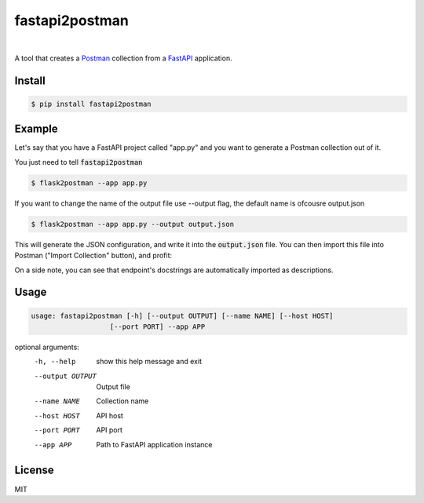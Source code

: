 .. _Postman: https://www.postman.com/
.. _FastAPI: https://fastapi.tiangolo.com//

=============
fastapi2postman
=============

.. image:: https://img.shields.io/pypi/v/flask2postman.svg
   :target: https://pypi.org/project/fastapi2postman
.. image:: https://img.shields.io/github/license/numberly/flask2postman.svg
   :target: https://github.com/ashhadahsan/fastapi2postman/blob/main/LICENSE

|

A tool that creates a Postman_ collection from a FastAPI_ application.


Install
=======

.. code-block:: sh

    $ pip install fastapi2postman


Example
=======

Let's say that you have a FastAPI project called "app.py"  and you want to generate a Postman collection out of it.

You just need to tell :code:`fastapi2postman` 

.. code-block:: sh

    $ flask2postman --app app.py 

If you want to change the name of the output file use --output flag, the default name is ofcousre output.json

.. code-block:: sh

    $ flask2postman --app app.py --output output.json

This will generate the JSON configuration, and write it into the
:code:`output.json` file. You can then import this file into Postman ("Import
Collection" button), and profit:

On a side note, you can see that endpoint's docstrings are automatically
imported as descriptions.


Usage
=====

.. code-block:: sh

    usage: fastapi2postman [-h] [--output OUTPUT] [--name NAME] [--host HOST]
                       [--port PORT] --app APP

optional arguments:
  -h, --help       show this help message and exit
  --output OUTPUT  Output file
  --name NAME      Collection name
  --host HOST      API host
  --port PORT      API port
  --app APP        Path to FastAPI application instance


License
=======

MIT